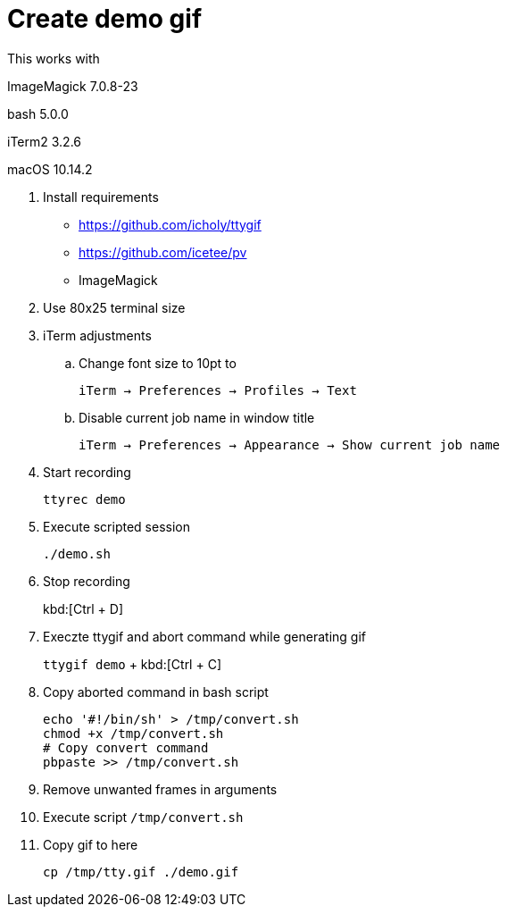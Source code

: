 = Create demo gif

This works with

ImageMagick 7.0.8-23

bash 5.0.0

iTerm2 3.2.6

macOS 10.14.2


. Install requirements
* https://github.com/icholy/ttygif
* https://github.com/icetee/pv
* ImageMagick

. Use 80x25 terminal size

. iTerm adjustments

.. Change font size to 10pt to
+
`iTerm -> Preferences -> Profiles -> Text`

.. Disable current job name in window title
+
`iTerm -> Preferences -> Appearance -> Show current job name`

. Start recording
+
`ttyrec demo`

. Execute scripted session
+
`./demo.sh`

. Stop recording
+
kbd:[Ctrl + D]

. Execzte ttygif and abort command while generating gif
+
`ttygif demo` + kbd:[Ctrl + C]

. Copy aborted command in bash script
+
----
echo '#!/bin/sh' > /tmp/convert.sh
chmod +x /tmp/convert.sh
# Copy convert command
pbpaste >> /tmp/convert.sh
----

. Remove unwanted frames in arguments

. Execute script
`/tmp/convert.sh`

. Copy gif to here
+
`cp /tmp/tty.gif ./demo.gif`
